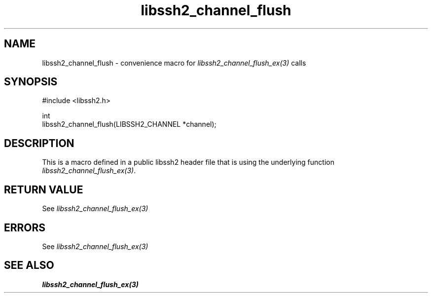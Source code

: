 .\" Copyright (C) The libssh2 project and its contributors.
.\" SPDX-License-Identifier: BSD-3-Clause
.TH libssh2_channel_flush 3 "20 Feb 2010" "libssh2 1.2.4" "libssh2"
.SH NAME
libssh2_channel_flush - convenience macro for \fIlibssh2_channel_flush_ex(3)\fP calls
.SH SYNOPSIS
.nf
#include <libssh2.h>

int
libssh2_channel_flush(LIBSSH2_CHANNEL *channel);
.fi
.SH DESCRIPTION
This is a macro defined in a public libssh2 header file that is using the
underlying function \fIlibssh2_channel_flush_ex(3)\fP.
.SH RETURN VALUE
See \fIlibssh2_channel_flush_ex(3)\fP
.SH ERRORS
See \fIlibssh2_channel_flush_ex(3)\fP
.SH SEE ALSO
.BR libssh2_channel_flush_ex(3)
